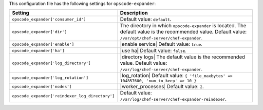 .. The contents of this file are included in multiple topics.
.. THIS FILE SHOULD NOT BE MODIFIED VIA A PULL REQUEST.

This configuration file has the following settings for ``opscode-expander``:

.. list-table::
   :widths: 200 300
   :header-rows: 1

   * - Setting
     - Description
   * - ``opscode_expander['consumer_id']``
     - Default value: ``default``.
   * - ``opscode_expander['dir']``
     - The directory in which ``opscode-expander`` is located. The default value is the recommended value. Default value: ``/var/opt/chef-server/chef-expander``.
   * - ``opscode_expander['enable']``
     - |enable service| Default value: ``true``.
   * - ``opscode_expander['ha']``
     - |use ha| Default value: ``false``.
   * - ``opscode_expander['log_directory']``
     - |directory logs| The default value is the recommended value. Default value: ``/var/log/chef-server/chef-expander``.
   * - ``opscode_expander['log_rotation']``
     - |log_rotation| Default value: ``{ 'file_maxbytes' => 104857600, 'num_to_keep' => 10 }``
   * - ``opscode_expander['nodes']``
     - |worker_processes| Default value: ``2``.
   * - ``opscode_expander['reindexer_log_directory']``
     - Default value: ``/var/log/chef-server/chef-expander-reindexer``.


